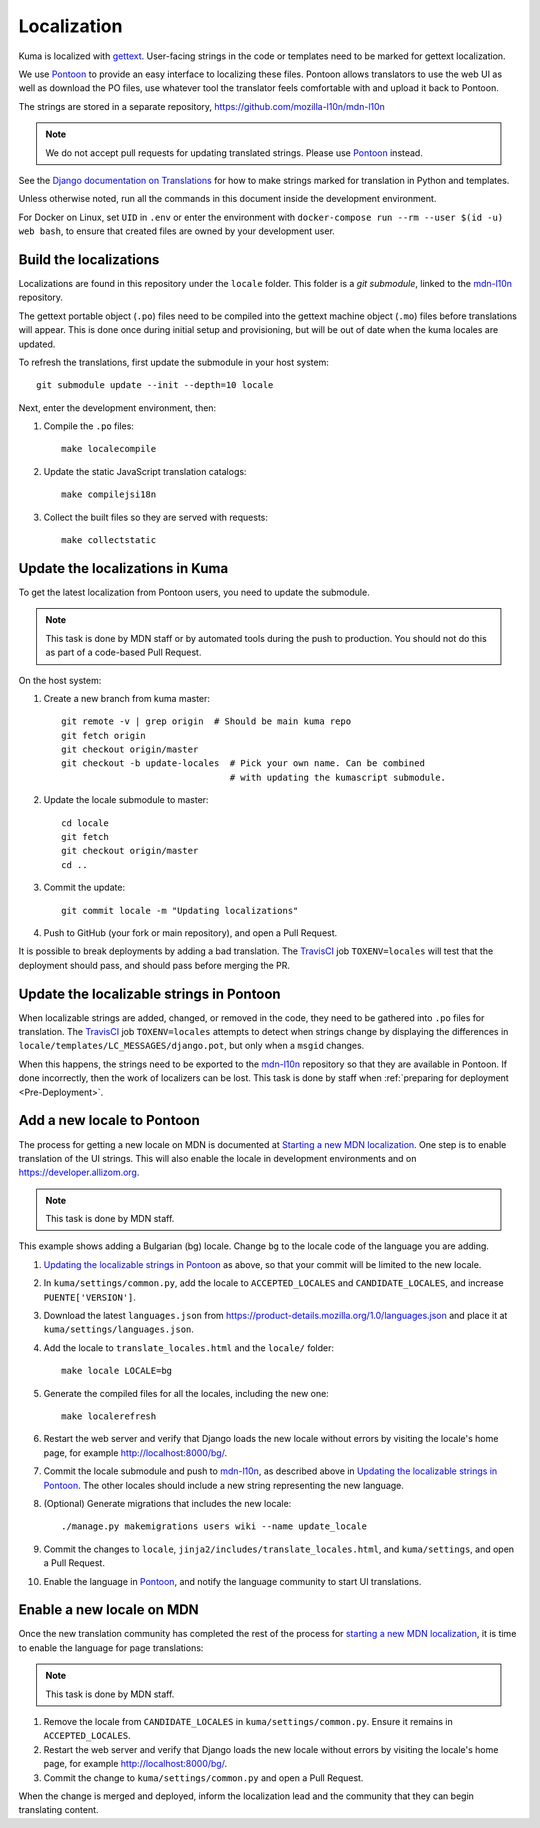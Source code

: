 ============
Localization
============

Kuma is localized with `gettext <http://www.gnu.org/software/gettext/>`_.
User-facing strings in the code or templates need to be marked for gettext
localization.

We use `Pontoon`_ to provide an easy interface to localizing these files.
Pontoon allows translators to use the web UI as well as download the PO files,
use whatever tool the translator feels comfortable with and upload it back to
Pontoon.

The strings are stored in a separate repository,
https://github.com/mozilla-l10n/mdn-l10n

.. Note::

   We do not accept pull requests for updating translated strings. Please
   use `Pontoon`_ instead.


See the `Django documentation on Translations`_ for how to make strings
marked for translation in Python and templates.

Unless otherwise noted, run all the commands in this document inside the
development environment.

For Docker on Linux, set ``UID`` in ``.env`` or enter the environment with
``docker-compose run --rm --user $(id -u) web bash``, to ensure that created
files are owned by your development user.

.. _Pontoon: https://pontoon.mozilla.org/projects/mdn/
.. _Django documentation on Translations: https://docs.djangoproject.com/en/dev/topics/i18n/translation/

Build the localizations
=======================
Localizations are found in this repository under the ``locale`` folder.
This folder is a `git submodule`, linked to the mdn-l10n_ repository.

The gettext portable object (``.po``) files need to be compiled into the
gettext machine object (``.mo``) files before translations will appear. This
is done once during initial setup and provisioning, but will be out of date
when the kuma locales are updated.

To refresh the translations, first update the submodule in your host system::

    git submodule update --init --depth=10 locale

Next, enter the development environment, then:

#. Compile the ``.po`` files::

    make localecompile

#. Update the static JavaScript translation catalogs::

    make compilejsi18n

#. Collect the built files so they are served with requests::

    make collectstatic

.. _`git submodule`: https://www.git-scm.com/docs/git-submodule
.. _`mdn-l10n`: https://github.com/mozilla-l10n/mdn-l10n

.. _Update the Localizations:

Update the localizations in Kuma
================================

To get the latest localization from Pontoon users, you need to update the
submodule.

.. Note::

   This task is done by MDN staff or by automated tools during the push to
   production. You should not do this as part of a code-based Pull Request.

On the host system:

#. Create a new branch from kuma master::

    git remote -v | grep origin  # Should be main kuma repo
    git fetch origin
    git checkout origin/master
    git checkout -b update-locales  # Pick your own name. Can be combined
                                    # with updating the kumascript submodule.

#. Update the locale submodule to master::

    cd locale
    git fetch
    git checkout origin/master
    cd ..

#. Commit the update::

    git commit locale -m "Updating localizations"

#. Push to GitHub (your fork or main repository), and open a Pull Request.

It is possible to break deployments by adding a bad translation. The TravisCI_
job ``TOXENV=locales`` will test that the deployment should pass, and should
pass before merging the PR.

.. _`TravisCI`: https://travis-ci.com/mdn/kuma

.. _Updating the localizable strings in Pontoon:

Update the localizable strings in Pontoon
=========================================
When localizable strings are added, changed, or removed in the code, they need
to be gathered into ``.po`` files for translation. The TravisCI_ job
``TOXENV=locales`` attempts to detect when strings change by displaying the
differences in ``locale/templates/LC_MESSAGES/django.pot``, but only when a
``msgid`` changes.

When this happens, the strings need to be exported to the mdn-l10n_ repository
so that they are available in Pontoon. If done incorrectly, then the work of
localizers can be lost. This task is done by staff when
:ref:`preparing for deployment <Pre-Deployment>`.

Add a new locale to Pontoon
===========================
The process for getting a new locale on MDN is documented at
`Starting a new MDN localization`_. One step is to enable translation of the
UI strings. This will also enable the locale in development environments and
on https://developer.allizom.org.

.. Note::

   This task is done by MDN staff.

This example shows adding a Bulgarian (bg) locale. Change ``bg`` to the locale
code of the language you are adding.

#. `Updating the localizable strings in Pontoon`_ as above, so that your
   commit will be limited to the new locale.

#. In ``kuma/settings/common.py``, add the locale to ``ACCEPTED_LOCALES`` and
   ``CANDIDATE_LOCALES``, and increase ``PUENTE['VERSION']``.

#. Download the latest ``languages.json`` from
   https://product-details.mozilla.org/1.0/languages.json
   and place it at ``kuma/settings/languages.json``.

#. Add the locale to ``translate_locales.html`` and the ``locale/`` folder::

    make locale LOCALE=bg

#. Generate the compiled files for all the locales, including the new one::

    make localerefresh

#. Restart the web server and verify that Django loads the new locale without
   errors by visiting the locale's home page, for example
   http://localhost:8000/bg/.

#. Commit the locale submodule and push to `mdn-l10n`_, as described above in
   `Updating the localizable strings in Pontoon`_.  The other locales should
   include a new string representing the new language.

#. (Optional) Generate migrations that includes the new locale::

   ./manage.py makemigrations users wiki --name update_locale

#. Commit the changes to ``locale``,
   ``jinja2/includes/translate_locales.html``, and ``kuma/settings``, and open
   a Pull Request.

#. Enable the language in Pontoon_, and notify the language community to start
   UI translations.

.. _Starting a new MDN localization: https://developer.mozilla.org/en-US/docs/MDN/Contribute/Localize/Starting_a_localization

Enable a new locale on MDN
==========================
Once the new translation community has completed the rest of the process for
`starting a new MDN localization`_, it is time to enable the language for page
translations:

.. Note::

   This task is done by MDN staff.

#. Remove the locale from ``CANDIDATE_LOCALES`` in
   ``kuma/settings/common.py``. Ensure it remains in ``ACCEPTED_LOCALES``.

#. Restart the web server and verify that Django loads the new locale without
   errors by visiting the locale's home page, for example
   http://localhost:8000/bg/.

#. Commit the change to ``kuma/settings/common.py`` and open a Pull Request.

When the change is merged and deployed, inform the localization lead and the
community that they can begin translating content.
